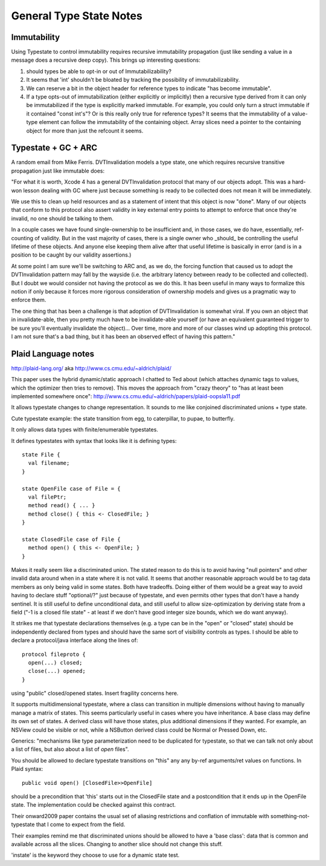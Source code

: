 General Type State Notes
========================

Immutability
------------

Using Typestate to control immutability requires recursive immutability
propagation (just like sending a value in a message does a recursive deep copy).
This brings up interesting questions:

1. should types be able to opt-in or out of Immutabilizability?

2. It seems that 'int' shouldn't be bloated by tracking the possibility of
   immutabilizability.

3. We can reserve a bit in the object header for reference types to indicate
   "has become immutable".

4. If a type opts-out of immutabilization (either explicitly or implicitly) then
   a recursive type derived from it can only be immutabilized if the type is
   explicitly marked immutable.  For example, you could only turn a struct
   immutable if it contained "const int's"?  Or is this really only true for
   reference types?  It seems that the immutability of a value-type element can
   follow the immutability of the containing object.  Array slices need a
   pointer to the containing object for more than just the refcount it seems.

Typestate + GC + ARC
--------------------

A random email from Mike Ferris.  DVTInvalidation models a type state, one which
requires recursive transitive propagation just like immutable does:

"For what it is worth, Xcode 4 has a general DVTInvalidation protocol that many
of our objects adopt.  This was a hard-won lesson dealing with GC where just
because something is ready to be collected does not mean it will be immediately.

We use this to clean up held resources and as a statement of intent that this
object is now "done".  Many of our objects that conform to this protocol also
assert validity in key external entry points to attempt to enforce that once
they're invalid, no one should be talking to them.

In a couple cases we have found single-ownership to be insufficient and, in
those cases, we do have, essentially, ref-counting of validity.  But in the vast
majority of cases, there is a single owner who _should_ be controlling the
useful lifetime of these objects.  And anyone else keeping them alive after that
useful lifetime is basically in error (and is in a position to be caught by our
validity assertions.)

At some point I am sure we'll be switching to ARC and, as we do, the forcing
function that caused us to adopt the DVTInvalidation pattern may fall by the
wayside (i.e. the arbitrary latency between ready to be collected and
collected).  But I doubt we would consider not having the protocol as we do
this.  It has been useful in many ways to formalize this notion if only because
it forces more rigorous consideration of ownership models and gives us a
pragmatic way to enforce them.

The one thing that has been a challenge is that adoption of DVTInvalidation is
somewhat viral.  If you own an object that in invalidate-able, then you pretty
much have to be invalidate-able yourself (or have an equivalent guaranteed
trigger to be sure you'll eventually invalidate the object)...  Over time, more
and more of our classes wind up adopting this protocol.  I am not sure that's a
bad thing, but it has been an observed effect of having this pattern."

Plaid Language notes
--------------------

http://plaid-lang.org/ aka http://www.cs.cmu.edu/~aldrich/plaid/

This paper uses the hybrid dynamic/static approach I chatted to Ted about (which
attaches dynamic tags to values, which the optimizer then tries to remove). This
moves the approach from "crazy theory" to "has at least been implemented
somewhere once": http://www.cs.cmu.edu/~aldrich/papers/plaid-oopsla11.pdf

It allows typestate changes to change representation.  It sounds to me like
conjoined discriminated unions + type state.

Cute typestate example: the state transition from egg, to caterpillar, to pupae,
to butterfly.

It only allows data types with finite/enumerable typestates.

It defines typestates with syntax that looks like it is defining types::

  state File {
    val filename;
  }

  state OpenFile case of File = {
    val filePtr;
    method read() { ... } 
    method close() { this <- ClosedFile; }
  }

  state ClosedFile case of File {
    method open() { this <- OpenFile; }
  }

Makes it really seem like a discriminated union.  The stated reason to do this
is to avoid having "null pointers" and other invalid data around when in a state
where it is not valid.  It seems that another reasonable approach would be to
tag data members as only being valid in some states.  Both have tradeoffs.
Doing either of them would be a great way to avoid having to declare stuff
"optional/?" just because of typestate, and even permits other types that don't
have a handy sentinel.  It is still useful to define unconditional data, and
still useful to allow size-optimization by deriving state from a field ("-1 is a
closed file state" - at least if we don't have good integer size bounds, which
we do want anyway).

It strikes me that typestate declarations themselves (e.g. a type can be in the
"open" or "closed" state) should be independently declared from types and should
have the same sort of visibility controls as types.  I should be able to declare
a protocol/java interface along the lines of::

  protocol fileproto {
    open(...) closed;
    close(...) opened;
  }

using "public" closed/opened states.  Insert fragility concerns here.

It supports multidimensional typestate, where a class can transition in multiple
dimensions without having to manually manage a matrix of states.  This seems
particularly useful in cases where you have inheritance.  A base class may
define its own set of states.  A derived class will have those states, plus
additional dimensions if they wanted.  For example, an NSView could be visible
or not, while a NSButton derived class could be Normal or Pressed Down, etc.

Generics: "mechanisms like type parameterization need to be duplicated for
typestate, so that we can talk not only about a list of files, but also about a
list of *open* files".


You should be allowed to declare typestate transitions on "this" any any by-ref
arguments/ret values on functions.  In Plaid syntax::

  public void open() [ClosedFile>>OpenFile]

should be a precondition that 'this' starts out in the ClosedFile state and a
postcondition that it ends up in the OpenFile state.  The implementation could
be checked against this contract.

Their onward2009 paper contains the usual set of aliasing restrictions and
conflation of immutable with something-not-typestate that I come to expect from
the field.

Their examples remind me that discriminated unions should be allowed to have a
'base class': data that is common and available across all the slices.  Changing
to another slice should not change this stuff.

'instate' is the keyword they choose to use for a dynamic state test.
